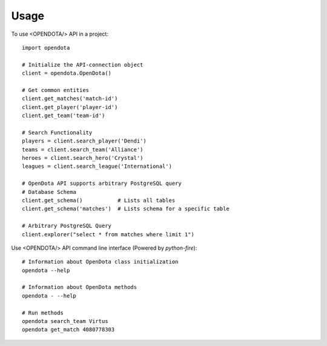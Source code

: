 =====
Usage
=====

To use <OPENDOTA/> API in a project::

    import opendota

    # Initialize the API-connection object
    client = opendota.OpenDota()

    # Get common entities
    client.get_matches('match-id')
    client.get_player('player-id')
    client.get_team('team-id')

    # Search Functionality
    players = client.search_player('Dendi')
    teams = client.search_team('Alliance')
    heroes = client.search_hero('Crystal')
    leagues = client.search_league('International')

    # OpenDota API supports arbitrary PostgreSQL query
    # Database Schema
    client.get_schema()           # Lists all tables
    client.get_schema('matches')  # Lists schema for a specific table

    # Arbitrary PostgreSQL Query
    client.explorer("select * from matches where limit 1")


Use <OPENDOTA/> API command line interface (Powered by `python-fire`)::

    # Information about OpenDota class initialization
    opendota --help

    # Information about OpenDota methods
    opendota - --help

    # Run methods
    opendota search_team Virtus
    opendota get_match 4080778303